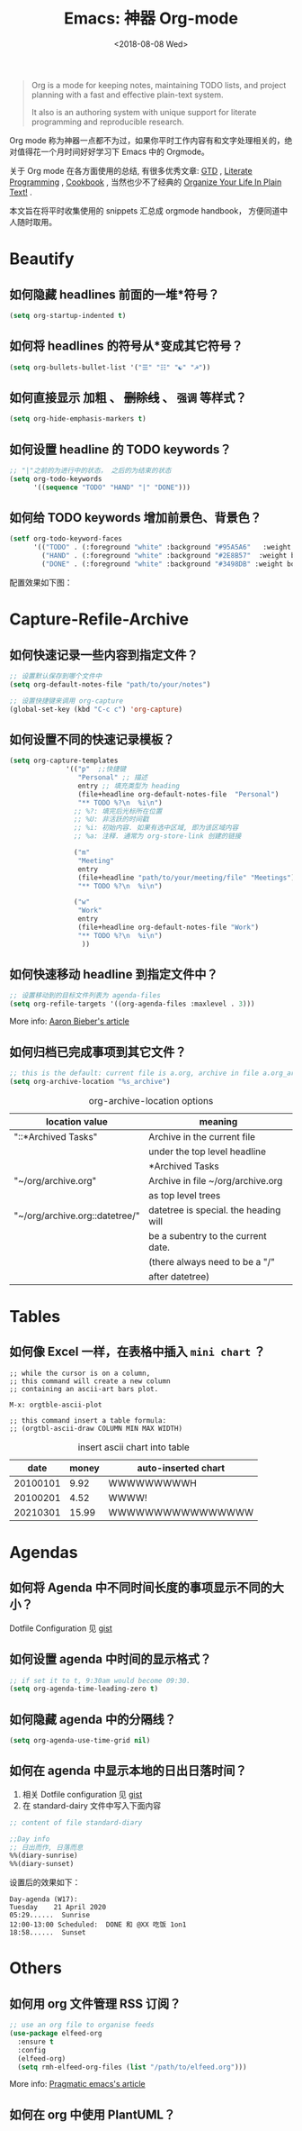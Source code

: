 #+TITLE: Emacs: 神器 Org-mode
#+DATE: <2018-08-08 Wed>
#+options: toc:nil num:nil

#+BEGIN_QUOTE
Org is a mode for keeping notes, maintaining TODO lists, and project planning
with a fast and effective plain-text system.

It also is an authoring system with unique support for literate programming and
reproducible research.
#+END_QUOTE

Org mode 称为神器一点都不为过，如果你平时工作内容有和文字处理相关的，绝对值得花一个月时间好好学习下 Emacs 中的 Orgmode。

关于 Org mode 在各方面使用的总结, 有很多优秀文章: [[https://emacs.cafe/emacs/orgmode/gtd/2017/06/30/orgmode-gtd.html][GTD]] , [[http://cachestocaches.com/2018/6/org-literate-programming/][Literate Programming]] ,
[[http://ehneilsen.net/notebook/orgExamples/org-examples.html][Cookbook]] , 当然也少不了经典的 [[http://doc.norang.ca/org-mode.html][Organize Your Life In Plain Text!]] .

本文旨在将平时收集使用的 snippets 汇总成 orgmode handbook， 方便同道中人随时取用。

#+TOC: headlines 2

* Beautify
** 如何隐藏 headlines 前面的一堆*符号？
#+begin_src emacs-lisp
(setq org-startup-indented t)
#+end_src
** 如何将 headlines 的符号从*变成其它符号？

#+begin_src emacs-lisp
(setq org-bullets-bullet-list '("☰" "☷" "☯" "☭"))
#+end_src
** 如何直接显示 *加粗* 、 +删除线+ 、 =强调= 等样式？

  #+begin_src emacs-lisp
  (setq org-hide-emphasis-markers t)
  #+end_src
** 如何设置 headline 的 TODO keywords？

#+begin_src emacs-lisp
;; "|"之前的为进行中的状态， 之后的为结束的状态
(setq org-todo-keywords
      '((sequence "TODO" "HAND" "|" "DONE")))
#+end_src
** 如何给 TODO keywords 增加前景色、背景色？

#+begin_src emacs-lisp
(setf org-todo-keyword-faces
      '(("TODO" . (:foreground "white" :background "#95A5A6"   :weight bold))
        ("HAND" . (:foreground "white" :background "#2E8B57"  :weight bold))
        ("DONE" . (:foreground "white" :background "#3498DB" :weight bold))))
#+end_src

配置效果如下图：
#+begin_export html
<img
  src="../images/todo-keywords-face.png"
  width="80%"
  />
#+end_export
* Capture-Refile-Archive
** 如何快速记录一些内容到指定文件？

#+begin_src emacs-lisp
;; 设置默认保存到哪个文件中
(setq org-default-notes-file "path/to/your/notes")

;; 设置快捷键来调用 org-capture
(global-set-key (kbd "C-c c") 'org-capture)
#+end_src
** 如何设置不同的快速记录模板？
#+begin_src emacs-lisp
(setq org-capture-templates
              '(("p"  ;;快捷键
                 "Personal" ;; 描述
                 entry ;; 填充类型为 heading
                 (file+headline org-default-notes-file  "Personal")
                 "** TODO %?\n  %i\n")
                ;; %?: 填完后光标所在位置
                ;; %U: 非活跃的时间戳
                ;; %i: 初始内容. 如果有选中区域, 即为该区域内容
                ;; %a: 注释. 通常为 org-store-link 创建的链接

                ("m"
                 "Meeting"
                 entry
                 (file+headline "path/to/your/meeting/file" "Meetings")
                 "** TODO %?\n  %i\n")

                ("w"
                 "Work"
                 entry
                 (file+headline org-default-notes-file "Work")
                 "** TODO %?\n  %i\n")
                  ))
#+end_src
** 如何快速移动 headline 到指定文件中？
#+begin_src emacs-lisp
;; 设置移动到的目标文件列表为 agenda-files
(setq org-refile-targets '((org-agenda-files :maxlevel . 3)))
#+end_src

More info: [[https://blog.aaronbieber.com/2017/03/19/organizing-notes-with-refile.html][Aaron Bieber's article]]
** 如何归档已完成事项到其它文件？
#+begin_src emacs-lisp
;; this is the default: current file is a.org, archive in file a.org_archive
(setq org-archive-location "%s_archive")
#+end_src

#+caption: org-archive-location options
#+attr_html: :border 2 :frame border
| location value                 | meaning                               |
|--------------------------------+---------------------------------------|
| "::*Archived Tasks"            | Archive in the current file           |
|                                | under the top level headline          |
|                                | *Archived Tasks                       |
|--------------------------------+---------------------------------------|
| "~/org/archive.org"            | Archive in file ~/org/archive.org     |
|                                | as top level trees                    |
|--------------------------------+---------------------------------------|
| "~/org/archive.org::datetree/" | datetree is special. the heading will |
|                                | be a subentry to the current date.    |
|                                | (there always need to be a "/"        |
|                                | after datetree)                       |
|--------------------------------+---------------------------------------|
* Tables
** 如何像 Excel 一样，在表格中插入 =mini chart= ？
#+begin_src
;; while the cursor is on a column,
;; this command will create a new column
;; containing an ascii-art bars plot.

M-x: orgtble-ascii-plot

;; this command insert a table formula:
;; (orgtbl-ascii-draw COLUMN MIN MAX WIDTH)
#+end_src

#+caption: insert ascii chart into table
#+attr_html: :border 2 :rules all :frame border
|     date | money | auto-inserted chart |
|----------+-------+---------------------|
| 20100101 |  9.92 | WWWWWWWWWH          |
| 20100201 |  4.52 | WWWW!               |
| 20210301 | 15.99 | WWWWWWWWWWWWWWWW    |
#+tblfm: $3='(orgtbl-ascii-draw $2 0.0 20.0 20)

* Agendas
** 如何将 Agenda 中不同时间长度的事项显示不同的大小？
Dotfile Configuration 见 [[https://gist.github.com/lijigang/3c9326a2cf86b50f9041c20c74398bb1][gist]]

#+begin_export html
<img
  src="../images/org-agenda-colorful-block.png"
  width="80%"
  />
#+end_export
** 如何设置 agenda 中时间的显示格式？
#+begin_src emacs-lisp
;; if set it to t, 9:30am would become 09:30.
(setq org-agenda-time-leading-zero t)
#+end_src
** 如何隐藏 agenda 中的分隔线？
#+begin_src emacs-lisp
(setq org-agenda-use-time-grid nil)
#+end_src
** 如何在 agenda 中显示本地的日出日落时间？
1. 相关 Dotfile configuration 见 [[https://gist.github.com/lijigang/c865a2a4d075c75b4aeb61fe0f9102b6][gist]]
2. 在 standard-dairy 文件中写入下面内容
#+begin_src emacs-lisp
;; content of file standard-diary

;;Day info
;; 日出而作, 日落而息
%%(diary-sunrise)
%%(diary-sunset)
#+end_src

设置后的效果如下：
#+begin_example
Day-agenda (W17):
Tuesday    21 April 2020
05:29......  Sunrise
12:00-13:00 Scheduled:  DONE 和 @XX 吃饭 1on1
18:58......  Sunset
#+end_example
* Others
** 如何用 org 文件管理 RSS 订阅？
#+begin_src emacs-lisp
;; use an org file to organise feeds
(use-package elfeed-org
  :ensure t
  :config
  (elfeed-org)
  (setq rmh-elfeed-org-files (list "/path/to/elfeed.org")))
#+end_src

More info: [[http://pragmaticemacs.com/emacs/read-your-rss-feeds-in-emacs-with-elfeed/][Pragmatic emacs's article]]
** 如何在 org 中使用 PlantUML？
